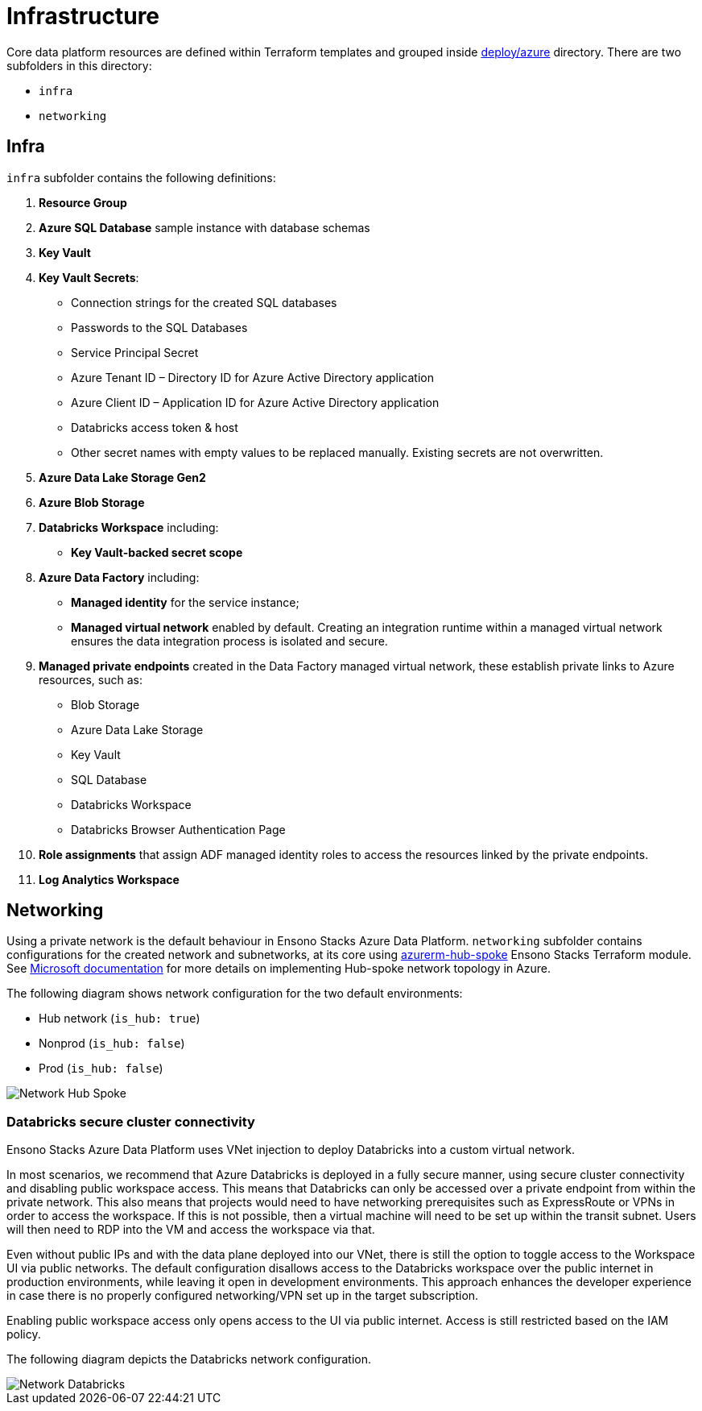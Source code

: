 = Infrastructure
:description: Infrastructure overview
:imagesdir: ../../../../static/img
:keywords: azure, resource group, adf, adls, blob, databricks, key vault


Core data platform resources are defined within Terraform templates and grouped inside
https://github.com/ensono/stacks-azure-data/tree/main/deploy/azure[deploy/azure] directory.
There are two subfolders in this directory:

* `infra`
* `networking`

== Infra

`infra` subfolder contains the following definitions:

1. **Resource Group**
2. **Azure SQL Database** sample instance with database schemas
3. **Key Vault**
4. **Key Vault Secrets**:
    * Connection strings for the created SQL databases
    * Passwords to the SQL Databases
    * Service Principal Secret
    * Azure Tenant ID – Directory ID for Azure Active Directory application
    * Azure Client ID – Application ID for Azure Active Directory application
    * Databricks access token & host
    * Other secret names with empty values to be replaced manually. Existing secrets are not
    overwritten.
5. **Azure Data Lake Storage Gen2**
6. **Azure Blob Storage**
7. **Databricks Workspace** including:
    * **Key Vault-backed secret scope**
8. **Azure Data Factory** including:
    * **Managed identity** for the service instance;
    * **Managed virtual network** enabled by default. Creating an integration runtime within
    a managed virtual network ensures the data integration process is isolated and secure.
9. **Managed private endpoints** created in the Data Factory managed virtual network, these
   establish private links to Azure resources, such as:
    * Blob Storage
    * Azure Data Lake Storage
    * Key Vault
    * SQL Database
    * Databricks Workspace
    * Databricks Browser Authentication Page
10. **Role assignments** that assign ADF managed identity roles to access the resources linked by
   the private endpoints.
11. **Log Analytics Workspace**

== Networking

Using a private network is the default behaviour in Ensono Stacks Azure Data Platform. `networking`
subfolder contains configurations for the created network and subnetworks, at its core using
https://github.com/ensono/stacks-terraform/tree/master/azurerm/modules/azurerm-hub-spoke[azurerm-hub-spoke]
Ensono Stacks Terraform module.  See https://learn.microsoft.com/en-us/azure/architecture/reference-architectures/hybrid-networking/hub-spoke?tabs=cli[Microsoft documentation] for more details on implementing Hub-spoke network topology in Azure.

The following diagram shows network configuration for the two default environments:

* Hub network (`is_hub: true`)
* Nonprod (`is_hub: false`)
* Prod (`is_hub: false`)

image::network_hub_spoke.png[Network Hub Spoke]

=== Databricks secure cluster connectivity

Ensono Stacks Azure Data Platform uses VNet injection to deploy Databricks into a custom virtual network.

In most scenarios, we recommend that Azure Databricks is deployed in a fully secure manner, using
secure cluster connectivity and disabling public workspace access. This means that Databricks
can only be accessed over a private endpoint from within the private network. This also means that
projects would need to have networking prerequisites such as ExpressRoute or VPNs in order to access
the workspace. If this is not possible, then a virtual machine will need to be set up within the
transit subnet. Users will then need to RDP into the VM and access the workspace via that.

Even without public IPs and with the data plane deployed into our VNet, there is still the option
to toggle access to the Workspace UI via public networks. The default configuration disallows access
to the Databricks workspace over the public internet in production environments, while leaving it
open in development environments. This approach enhances the developer experience in case there is
no properly configured networking/VPN set up in the target subscription.

Enabling public workspace access only opens access to the UI via public internet. Access is still
restricted based on the IAM policy.

The following diagram depicts the Databricks network configuration.

image::network_databricks.png[Network Databricks]

